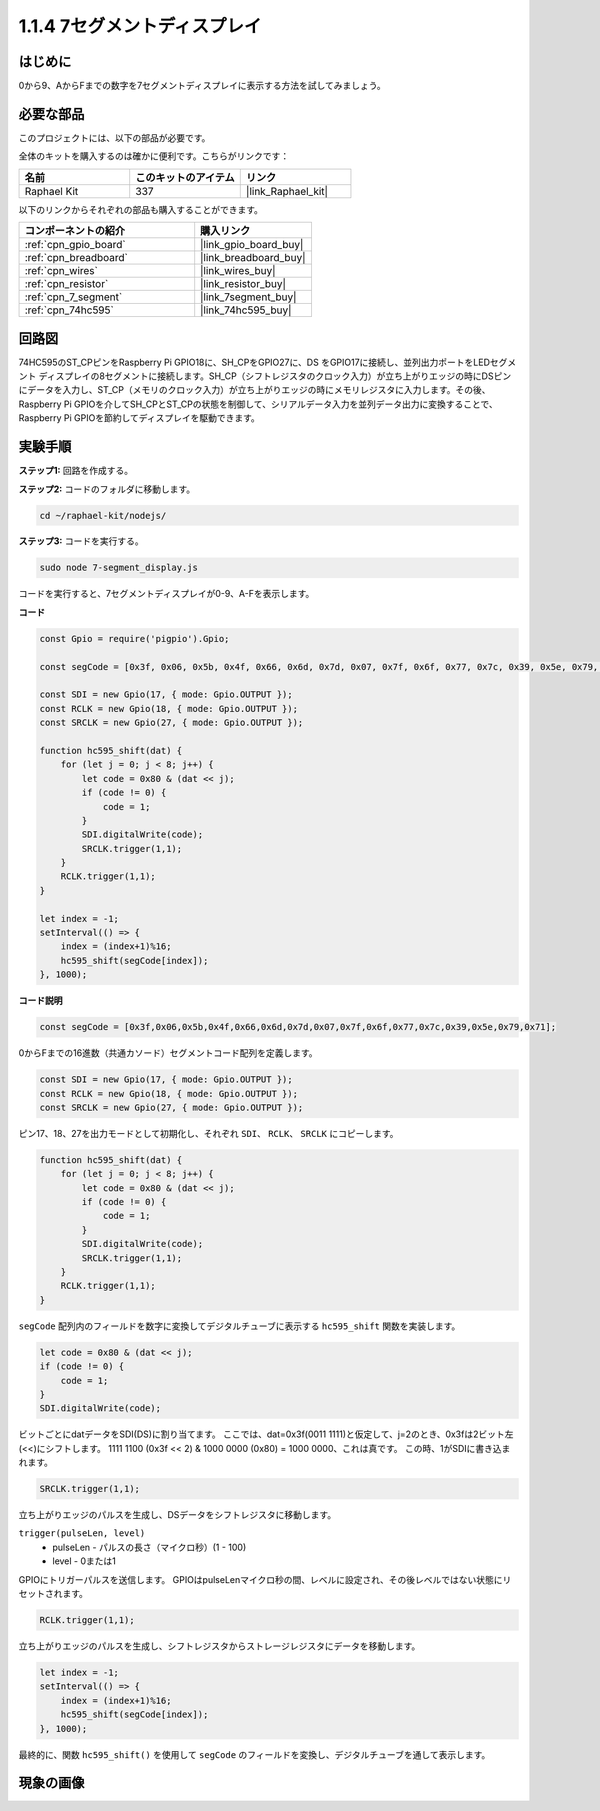 .. _1.1.4_js:

1.1.4 7セグメントディスプレイ
=============================

はじめに
--------------

0から9、AからFまでの数字を7セグメントディスプレイに表示する方法を試してみましょう。

必要な部品
------------------------------

このプロジェクトには、以下の部品が必要です。

.. image:: img/list_7_segment.png

全体のキットを購入するのは確かに便利です。こちらがリンクです：

.. list-table::
    :widths: 20 20 20
    :header-rows: 1

    *   - 名前
        - このキットのアイテム
        - リンク
    *   - Raphael Kit
        - 337
        - |link_Raphael_kit|

以下のリンクからそれぞれの部品も購入することができます。

.. list-table::
    :widths: 30 20
    :header-rows: 1

    *   - コンポーネントの紹介
        - 購入リンク

    *   - :ref:`cpn_gpio_board`
        - |link_gpio_board_buy|
    *   - :ref:`cpn_breadboard`
        - |link_breadboard_buy|
    *   - :ref:`cpn_wires`
        - |link_wires_buy|
    *   - :ref:`cpn_resistor`
        - |link_resistor_buy|
    *   - :ref:`cpn_7_segment`
        - |link_7segment_buy|
    *   - :ref:`cpn_74hc595`
        - |link_74hc595_buy|

回路図
---------------------

74HC595のST_CPピンをRaspberry Pi GPIO18に、SH_CPをGPIO27に、DS
をGPIO17に接続し、並列出力ポートをLEDセグメント
ディスプレイの8セグメントに接続します。SH_CP（シフトレジスタのクロック入力）が立ち上がりエッジの時にDSピンにデータを入力し、ST_CP（メモリのクロック入力）が立ち上がりエッジの時にメモリレジスタに入力します。その後、Raspberry Pi GPIOを介してSH_CPとST_CPの状態を制御して、シリアルデータ入力を並列データ出力に変換することで、Raspberry Pi GPIOを節約してディスプレイを駆動できます。

.. image:: img/schematic_7_segment.png

実験手順
--------------------------

**ステップ1:** 回路を作成する。

.. image:: img/image73.png

**ステップ2:** コードのフォルダに移動します。

.. raw:: html

    <run></run>

.. code-block::

    cd ~/raphael-kit/nodejs/

**ステップ3:** コードを実行する。

.. raw:: html

    <run></run>

.. code-block::

    sudo node 7-segment_display.js

コードを実行すると、7セグメントディスプレイが0-9、A-Fを表示します。

**コード**

.. code-block:: js

    const Gpio = require('pigpio').Gpio;

    const segCode = [0x3f, 0x06, 0x5b, 0x4f, 0x66, 0x6d, 0x7d, 0x07, 0x7f, 0x6f, 0x77, 0x7c, 0x39, 0x5e, 0x79, 0x71];

    const SDI = new Gpio(17, { mode: Gpio.OUTPUT });
    const RCLK = new Gpio(18, { mode: Gpio.OUTPUT });
    const SRCLK = new Gpio(27, { mode: Gpio.OUTPUT });

    function hc595_shift(dat) {
        for (let j = 0; j < 8; j++) {
            let code = 0x80 & (dat << j);
            if (code != 0) {
                code = 1;
            }
            SDI.digitalWrite(code);
            SRCLK.trigger(1,1);
        }
        RCLK.trigger(1,1);
    }

    let index = -1;
    setInterval(() => {
        index = (index+1)%16;
        hc595_shift(segCode[index]);
    }, 1000);


**コード説明**

.. code-block:: js

    const segCode = [0x3f,0x06,0x5b,0x4f,0x66,0x6d,0x7d,0x07,0x7f,0x6f,0x77,0x7c,0x39,0x5e,0x79,0x71];

0からFまでの16進数（共通カソード）セグメントコード配列を定義します。

.. code-block:: js

    const SDI = new Gpio(17, { mode: Gpio.OUTPUT });
    const RCLK = new Gpio(18, { mode: Gpio.OUTPUT });
    const SRCLK = new Gpio(27, { mode: Gpio.OUTPUT });

ピン17、18、27を出力モードとして初期化し、それぞれ ``SDI``、 ``RCLK``、 ``SRCLK`` にコピーします。

.. code-block:: js

    function hc595_shift(dat) {
        for (let j = 0; j < 8; j++) {
            let code = 0x80 & (dat << j);
            if (code != 0) {
                code = 1;
            }
            SDI.digitalWrite(code);
            SRCLK.trigger(1,1);
        }
        RCLK.trigger(1,1);
    }

``segCode`` 配列内のフィールドを数字に変換してデジタルチューブに表示する ``hc595_shift`` 関数を実装します。

.. code-block:: js

    let code = 0x80 & (dat << j);
    if (code != 0) {
        code = 1;
    }
    SDI.digitalWrite(code); 

ビットごとにdatデータをSDI(DS)に割り当てます。
ここでは、dat=0x3f(0011 1111)と仮定して、j=2のとき、0x3fは2ビット左(<<)にシフトします。
1111 1100 (0x3f << 2) & 1000 0000 (0x80) = 1000 0000、これは真です。
この時、1がSDIに書き込まれます。

.. code-block:: js

    SRCLK.trigger(1,1);

立ち上がりエッジのパルスを生成し、DSデータをシフトレジスタに移動します。

``trigger(pulseLen, level)``
    * pulseLen - パルスの長さ（マイクロ秒）(1 - 100)
    * level - 0または1

GPIOにトリガーパルスを送信します。
GPIOはpulseLenマイクロ秒の間、レベルに設定され、その後レベルではない状態にリセットされます。

.. code-block:: js

    RCLK.trigger(1,1);

立ち上がりエッジのパルスを生成し、シフトレジスタからストレージレジスタにデータを移動します。

.. code-block:: js

    let index = -1;
    setInterval(() => {
        index = (index+1)%16;
        hc595_shift(segCode[index]);
    }, 1000);

最終的に、関数 ``hc595_shift()`` を使用して ``segCode`` のフィールドを変換し、デジタルチューブを通して表示します。

現象の画像
---------------------------

.. image:: img/image74.jpeg





